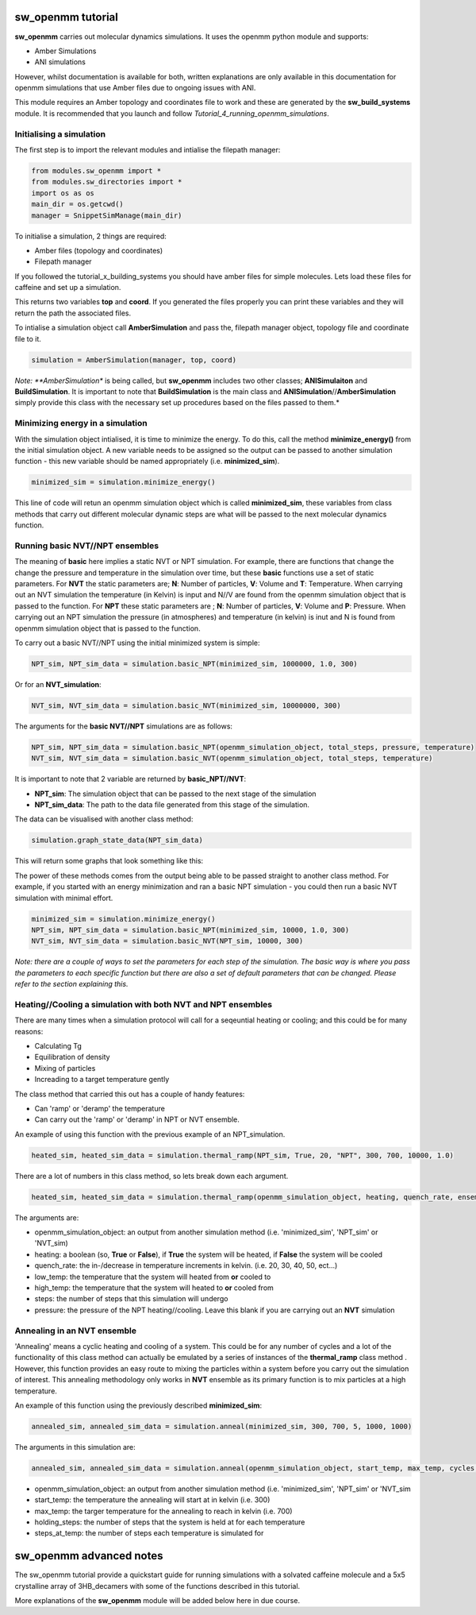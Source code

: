 sw_openmm tutorial
==================

**sw_openmm** carries out molecular dynamics simulations. It uses the openmm python module and supports:

- Amber Simulations
- ANI simulations

However, whilst documentation is available for both, written explanations are only available in this documentation for openmm simulations that use Amber files due to ongoing issues with ANI.

This module requires an Amber topology and coordinates file to work and these are generated by the **sw_build_systems** module.
It is recommended that you launch and follow *Tutorial_4_running_openmm_simulations*.

Initialising a simulation
-------------------------

The first step is to import the relevant modules and intialise the filepath manager:

.. code-block:: python

   from modules.sw_openmm import *
   from modules.sw_directories import *
   import os as os
   main_dir = os.getcwd()
   manager = SnippetSimManage(main_dir)

To initialise a simulation, 2 things are required:

- Amber files (topology and coordinates)
- Filepath manager

If you followed the tutorial_x_building_systems you should have amber files for simple molecules. Lets load these files for caffeine and set up a simulation.

.. code-block:: python
   :emphasize-lines: 2

   top, coord = manager.load_amber_filepaths("caffeine")

This returns two variables **top** and **coord**. If you generated the files properly you can print these variables and they will return the path the associated files.

.. code-block:: python
   print(top, coord)

To intialise a simulation object call **AmberSimulation** and pass the, filepath manager object, topology file and coordinate file to it.

.. code-block:: python

   simulation = AmberSimulation(manager, top, coord)

*Note: **AmberSimulation** is being called, but **sw_openmm** includes two other classes; **ANISimulaiton** and **BuildSimulation**. It is important to note that **BuildSimulation** is the main class and **ANISimulation**//**AmberSimulation** simply provide this class with the necessary set up procedures based on the files passed to them.*

Minimizing energy in a simulation
---------------------------------

With the simulation object intialised, it is time to minimize the energy. 
To do this, call the method **minimize_energy()** from the initial simulation object.
A new variable needs to be assigned so the output can be passed to another simulation function - this new variable should be named appropriately (i.e. **minimized_sim**).

.. code-block:: python

   minimized_sim = simulation.minimize_energy()

This line of code will retun an openmm simulation object which is called **minimized_sim**, these variables from class methods that carry out different molecular dynamic steps are what will be passed to the next molecular dynamics function.

Running basic NVT//NPT ensembles
--------------------------------

The meaning of **basic** here implies a static NVT or NPT simulation. For example, there are functions that change the change the pressure and temperature in the simulation over time,
but these **basic** functions use a set of static parameters. For **NVT** the static parameters are; **N**: Number of particles, **V**: Volume and **T**: Temperature. When carrying out an NVT simulation the temperature (in Kelvin) is input and N//V are found from the openmm simulation object that is passed to the function.
For **NPT** these static parameters are ; **N**: Number of particles, **V**: Volume and **P**: Pressure. When carrying out an NPT simulation the pressure (in atmospheres) and temperature (in kelvin) is inut and N is found from openmm simulation object that is passed to the function.

To carry out a basic NVT//NPT using the initial minimized system is simple:

.. code-block:: python

   NPT_sim, NPT_sim_data = simulation.basic_NPT(minimized_sim, 1000000, 1.0, 300)

Or for an **NVT_simulation**:

.. code-block:: python

   NVT_sim, NVT_sim_data = simulation.basic_NVT(minimized_sim, 10000000, 300)

The arguments for the **basic NVT//NPT** simulations are as follows:

.. code-block:: python

   NPT_sim, NPT_sim_data = simulation.basic_NPT(openmm_simulation_object, total_steps, pressure, temperature)
   NVT_sim, NVT_sim_data = simulation.basic_NVT(openmm_simulation_object, total_steps, temperature)

It is important to note that 2 variable are returned by **basic_NPT//NVT**:

- **NPT_sim**: The simulation object that can be passed to the next stage of the simulation
- **NPT_sim_data**: The path to the data file generated from this stage of the simulation.

The data can be visualised with another class method:

.. code-block:: python

    simulation.graph_state_data(NPT_sim_data)

This will return some graphs that look something like this:

.. image:: images/basic_NPT_graphs.PNG

The power of these methods comes from the output being able to be passed straight to another class method. For example, if you started with an energy minimization and ran a basic NPT simulation - you could then run a basic NVT simulation with minimal effort.

.. code-block:: python

   minimized_sim = simulation.minimize_energy()
   NPT_sim, NPT_sim_data = simulation.basic_NPT(minimized_sim, 10000, 1.0, 300)
   NVT_sim, NVT_sim_data = simulation.basic_NVT(NPT_sim, 10000, 300)

*Note: there are a couple of ways to set the parameters for each step of the simulation. The basic way is where you pass the parameters to each specific function but there are also a set of default parameters that can be changed. Please refer to the section explaining this.*

Heating//Cooling a simulation with both NVT and NPT ensembles
-------------------------------------------------------------

There are many times when a simulation protocol will call for a seqeuntial heating or cooling; and this could be for many reasons:

- Calculating Tg
- Equilibration of density
- Mixing of particles
- Increading to a target temperature gently

The class method that carried this out has a couple of handy features:

- Can 'ramp' or 'deramp' the temperature
- Can carry out the 'ramp' or 'deramp' in NPT or NVT ensemble.

An example of using this function with the previous example of an NPT_simulation.

.. code-block:: python

    heated_sim, heated_sim_data = simulation.thermal_ramp(NPT_sim, True, 20, "NPT", 300, 700, 10000, 1.0)

There are a lot of numbers in this class method, so lets break down each argument.

.. code-block:: python

    heated_sim, heated_sim_data = simulation.thermal_ramp(openmm_simulation_object, heating, quench_rate, ensemble, low_temp, high_temp, steps, pressure)

The arguments are:

- openmm_simulation_object: an output from another simulation method (i.e. 'minimized_sim', 'NPT_sim' or 'NVT_sim)
- heating: a boolean (so, **True** or **False**), if **True** the system will be heated, if **False** the system will be cooled
- quench_rate: the in-/decrease in temperature increments in kelvin. (i.e. 20, 30, 40, 50, ect...)
- low_temp: the temperature that the system will heated from **or** cooled to
- high_temp: the temperature that the system will heated to **or** cooled from
- steps: the number of steps that this simulation will undergo
- pressure: the pressure of the NPT heating//cooling. Leave this blank if you are carrying out an **NVT** simulation

Annealing in an NVT ensemble
----------------------------

'Annealing' means a cyclic heating and cooling of a system. This could be for any number of cycles and a lot of the functionality of this class method can actually be emulated by a series of instances of the **thermal_ramp** class method . 
However, this function provides an easy route to mixing the particles within a system before you carry out the simulation of interest. This annealing methodology only works in **NVT** ensemble as its primary function is to mix particles at a high temperature.

An example of this function using the previously described **minimized_sim**:

.. code-block:: python

    annealed_sim, annealed_sim_data = simulation.anneal(minimized_sim, 300, 700, 5, 1000, 1000)

The arguments in this simulation are:

.. code-block:: python

   annealed_sim, annealed_sim_data = simulation.anneal(openmm_simulation_object, start_temp, max_temp, cycles, holding_steps, steps_at_temp)

- openmm_simulation_object: an output from another simulation method (i.e. 'minimized_sim', 'NPT_sim' or 'NVT_sim
- start_temp: the temperature the annealing will start at in kelvin (i.e. 300)
- max_temp: the targer temperature for the annealing to reach in kelvin (i.e. 700)
- holding_steps: the number of steps that the system is held at for each temperature
- steps_at_temp: the number of steps each temperature is simulated for

sw_openmm advanced notes
========================

The sw_openmm tutorial provide a quickstart guide for running simulations with a solvated caffeine molecule and a 5x5 crystalline array of 3HB_decamers with some of the functions described in this tutorial.

More explanations of the **sw_openmm** module will be added below here in due course.